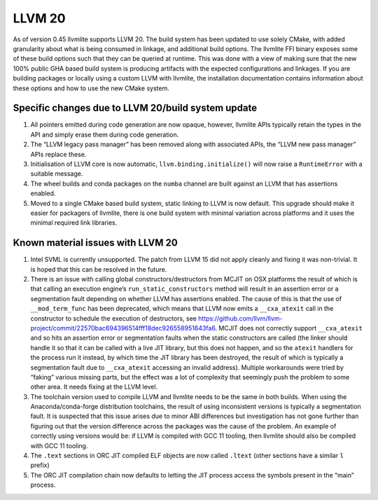 .. _llvm20:

=======
LLVM 20
=======

As of version 0.45 llvmlite supports LLVM 20. The build system has been updated
to use solely CMake, with added granularity about what is being consumed in
linkage, and additional build options. The llvmlite FFI binary exposes some of
these build options such that they can be queried at runtime. This was done
with a view of making sure that the new 100% public GHA based build system is
producing artifacts with the expected configurations and linkages. If you are
building packages or locally using a custom LLVM with llvmlite, the
installation documentation contains information about these options and how to
use the new CMake system.

.. _llvm20-build-system:

Specific changes due to LLVM 20/build system update
===================================================

#. All pointers emitted during code generation are now opaque, however,
   llvmlite APIs typically retain the types in the API and simply erase them
   during code generation.

#. The “LLVM legacy pass manager” has been removed along with associated APIs,
   the “LLVM new pass manager” APIs replace these.

#. Initialisation of LLVM core is now automatic, ``llvm.binding.initialize()``
   will now raise a ``RuntimeError`` with a suitable message.

#. The wheel builds and conda packages on the ``numba`` channel are built
   against an LLVM that has assertions enabled.

#. Moved to a single CMake based build system, static linking to LLVM is now
   default. This upgrade should make it easier for packagers of llvmlite, there
   is one build system with minimal variation across platforms and it uses the
   minimal required link libraries.

.. _llvm20-known-material-issues:

Known material issues with LLVM 20
==================================

#. Intel SVML is currently unsupported. The patch from LLVM 15 did not apply
   cleanly and fixing it was non-trivial. It is hoped that this can be
   resolved in the future.

#. There is an issue with calling global constructors/destructors from MCJIT on
   OSX platforms the result of which is that calling an execution engine’s
   ``run_static_constructors`` method will result in an assertion error or a
   segmentation fault depending on whether LLVM has assertions enabled. The
   cause of this is that the use of ``__mod_term_func`` has been deprecated, which
   means that LLVM now emits a ``__cxa_atexit`` call in the constructor to
   schedule the execution of destructors, see
   https://github.com/llvm/llvm-project/commit/22570bac694396514fff18dec926558951643fa6.
   MCJIT does not correctly support ``__cxa_atexit`` and so hits an assertion
   error or segmentation faults when the static constructors are called (the
   linker should handle it so that it can be called with a live JIT library,
   but this does not happen, and so the ``atexit`` handlers for the process run
   it instead, by which time the JIT library has been destroyed, the result of
   which is typically a segmentation fault due to ``__cxa_atexit`` accessing an
   invalid address). Multiple workarounds were tried by “faking” various
   missing parts, but the effect was a lot of complexity that seemingly
   push the problem to some other area. It needs fixing at the LLVM level.

#. The toolchain version used to compile LLVM and llvmlite needs to be the same
   in both builds. When using the Anaconda/conda-forge distribution toolchains,
   the result of using inconsistent versions is typically a segmentation fault.
   It is suspected that this issue arises due to minor ABI differences but
   investigation has not gone further than figuring out that the version
   difference across the packages was the cause of the problem. An example of
   correctly using versions would be: if LLVM is compiled with GCC 11 tooling,
   then llvmlite should also be compiled with GCC 11 tooling.

#. The ``.text`` sections in ORC JIT compiled ELF objects are now called
   ``.ltext`` (other sections have a similar ``l`` prefix)

#. The ORC JIT compilation chain now defaults to letting the JIT process access
   the symbols present in the “main” process.
